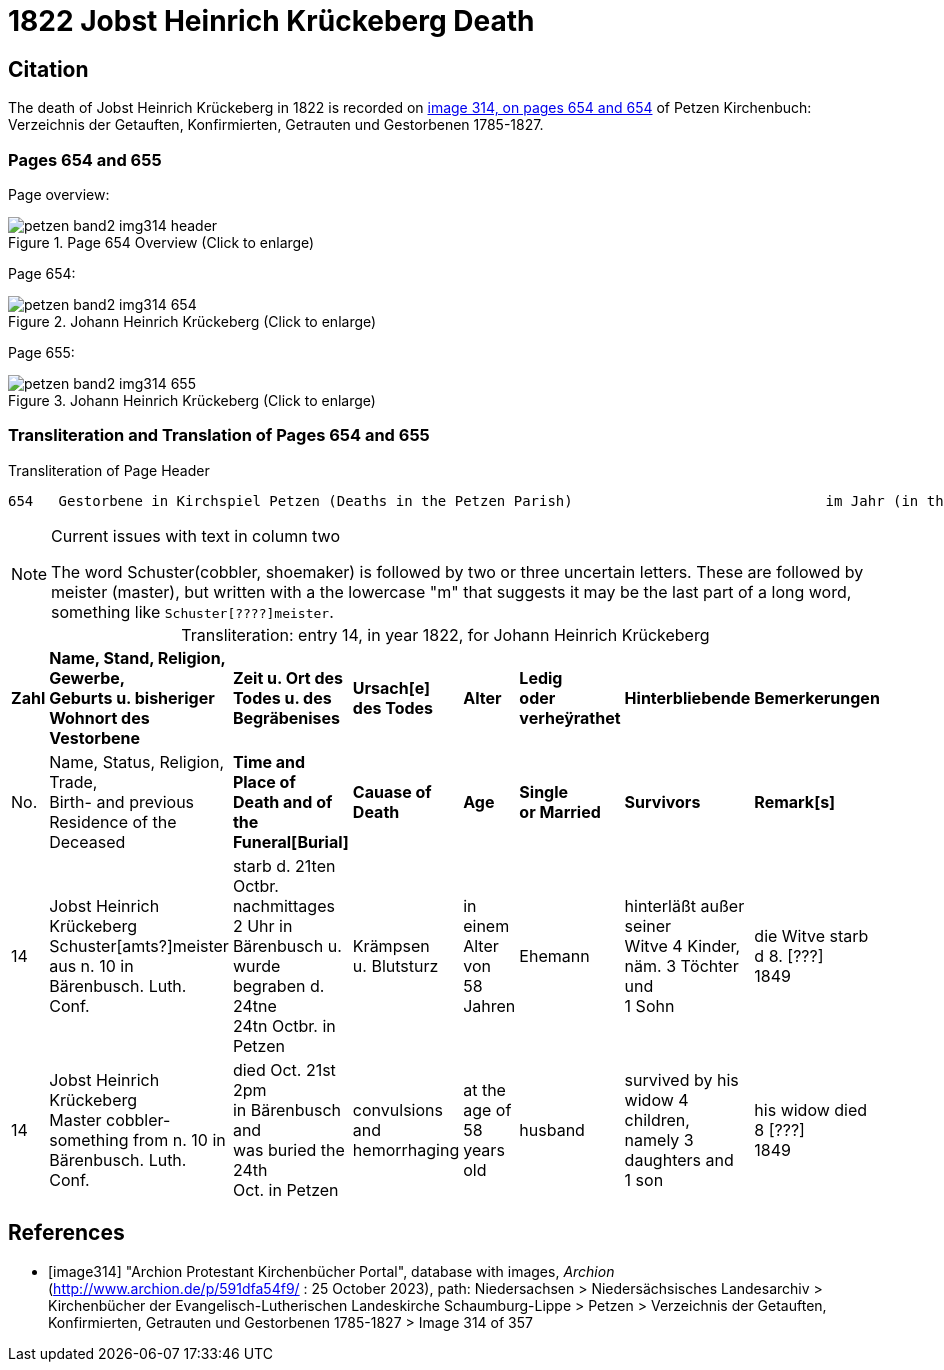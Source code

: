 = 1822 Jobst Heinrich Krückeberg Death
:page-role: doc-width

== Citation

The death of Jobst Heinrich Krückeberg in 1822 is recorded on <<image314, image 314, on pages 654 and 654>> of Petzen Kirchenbuch: Verzeichnis der Getauften, Konfirmierten, Getrauten und Gestorbenen 1785-1827.

=== Pages 654 and 655

Page overview:

image::petzen-band2-img314-header.jpg[title="Page 654 Overview (Click to enlarge)", xref=image$petzen-band2-img314-header.jpg]

Page 654:

image::petzen-band2-img314-654.jpg[title="Johann Heinrich Krückeberg (Click to enlarge)", xref=image$petzen-band2-img314-654.jpg]

Page 655:

image::petzen-band2-img314-655.jpg[title="Johann Heinrich Krückeberg (Click to enlarge)", xref=image$petzen-band2-img314-655.jpg]

=== Transliteration and Translation of Pages 654 and 655

.Transliteration of Page Header
```text
654   Gestorbene in Kirchspiel Petzen (Deaths in the Petzen Parish)                              im Jahr (in the year) 1822                                655
```

[NOTE]
.Current issues with text in column two
====
The word Schuster(cobbler, shoemaker) is followed by two or three uncertain letters. These are followed by meister (master), but written with a the lowercase
"m" that suggests it may be the last part of a long word, something like `Schuster[????]meister`.
====

[caption="Transliteration: "]
.entry 14, in year 1822, for Johann Heinrich Krückeberg
[%autowidth,frame="none"]
|===
s|Zahl s|Name, Stand, Religion, Gewerbe, +
Geburts u. bisheriger Wohnort des +
Vestorbene s|Zeit u. Ort des +
Todes u. des +
Begräbenises s|Ursach[e] des Todes s|Alter s|Ledig +
oder verheÿrathet s|Hinterbliebende s|Bemerkerungen

|No. |Name, Status, Religion, Trade, +
Birth- and previous Residence of the +
Deceased s|Time and Place of +
Death and of the +
Funeral[Burial] s|Cauase of Death s|Age s|Single +
or Married s|Survivors s|Remark[s]

|14
|Jobst Heinrich Krückeberg +
Schuster[amts?]meister aus n. 10 in +
Bärenbusch. Luth. Conf.
|starb d. 21ten Octbr. nachmittages +
2 Uhr in Bärenbusch u. +
wurde begraben d. 24tne +
24tn Octbr. in Petzen
|Krämpsen +
u. Blutsturz
|in einem Alter von +
58 Jahren
|Ehemann
|hinterläßt außer seiner +
Witve 4 Kinder, +
näm. 3 Töchter und +
1 Sohn
|die Witve starb d 8. [???] +
1849

|14
|Jobst Heinrich Krückeberg +
Master cobbler-something from n. 10 in +
Bärenbusch. Luth. Conf.
|died Oct. 21st 2pm +
in Bärenbusch and +
was buried the 24th +
Oct. in Petzen
|convulsions +
and hemorrhaging
|at the age of +
58 years old
|husband
|survived by his +
widow 4 children, +
namely 3 daughters and +
1 son
|his widow died 8 [???] +
1849
|===


[bibliography]
== References

* [[[image314]]] "Archion Protestant Kirchenbücher Portal", database with images, _Archion_ (http://www.archion.de/p/591dfa54f9/ : 25 October 2023), path: Niedersachsen > Niedersächsisches
Landesarchiv > Kirchenbücher der Evangelisch-Lutherischen Landeskirche Schaumburg-Lippe > Petzen > Verzeichnis der Getauften, Konfirmierten, Getrauten und Gestorbenen 1785-1827 > Image 314 of 357

